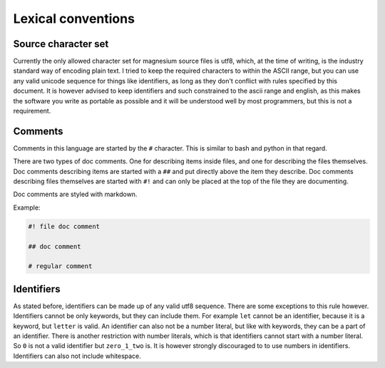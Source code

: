 Lexical conventions
===================

Source character set
--------------------

Currently the only allowed character set for magnesium source files is utf8,
which, at the time of writing, is the industry standard way of encoding plain
text. I tried to keep the required characters to within the ASCII range, but
you can use any valid unicode sequence for things like identifiers, as long as
they don't conflict with rules specified by this document. It is however advised
to keep identifiers and such constrained to the ascii range and english, as this
makes the software you write as portable as possible and it will be understood
well by most programmers, but this is not a requirement.

Comments
--------

Comments in this language are started by the ``#`` character. This is similar to
bash and python in that regard.

There are two types of doc comments. One for describing items inside files, and
one for describing the files themselves. Doc comments describing items are
started with a ``##`` and put directly above the item they describe. Doc
comments describing files themselves are started with ``#!`` and can only be
placed at the top of the file they are documenting.

Doc comments are styled with markdown.

Example:

.. code-block:: magnesium

    #! file doc comment
    
    ## doc comment
    
    # regular comment

Identifiers
-----------

As stated before, identifiers can be made up of any valid utf8 sequence. There
are some exceptions to this rule however. Identifiers cannot be only keywords,
but they can include them. For example ``let`` cannot be an identifier, because
it is a keyword, but ``letter`` is valid. An identifier can also not be a number
literal, but like with keywords, they can be a part of an identifier. There is
another restriction with number literals, which is that identifiers cannot start
with a number literal. So ``0`` is not a valid identifier but ``zero_1_two`` is. 
It is however strongly discouraged to to use numbers in identifiers. Identifiers
can also not include whitespace.